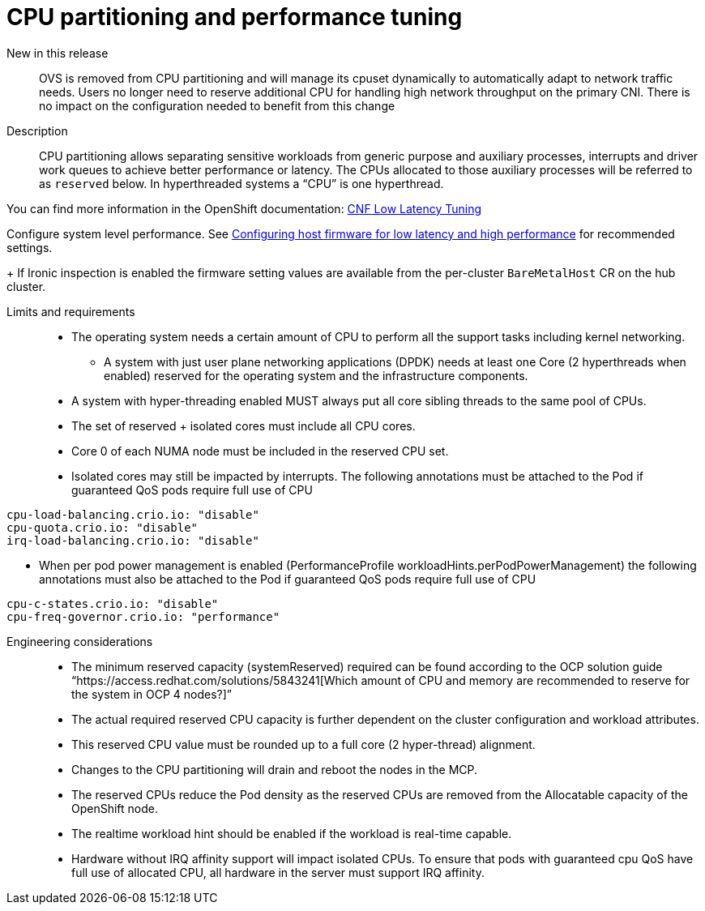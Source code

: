 // Module included in the following assemblies:
//
// * telco_ref_design_specs/ran/telco-core-ref-components.adoc

:_content-type: REFERENCE
[id="telco-core-cpu-partitioning-performance-tune_{context}"]
= CPU partitioning and performance tuning

New in this release::

OVS is removed from CPU partitioning and will manage its cpuset dynamically to automatically adapt to network traffic needs. Users no longer need to reserve additional CPU for handling high network throughput on the primary CNI. There is no impact on the configuration needed to benefit from this change

Description::

CPU partitioning allows separating sensitive workloads from generic purpose and auxiliary processes, interrupts and driver work queues to achieve better performance or latency. The CPUs allocated to those auxiliary processes will be referred to as `reserved` below. In hyperthreaded systems a “CPU” is one hyperthread.

You can find more information in the OpenShift documentation: https://docs.openshift.com/container-platform/4.13/scalability_and_performance/cnf-low-latency-tuning.html#cnf-cpu-infra-container_cnf-master[CNF Low Latency Tuning]

Configure system level performance.
See link:https://docs.openshift.com/container-platform/latest/scalability_and_performance/ztp_far_edge/ztp-reference-cluster-configuration-for-vdu.html#ztp-du-configuring-host-firmware-requirements_sno-configure-for-vdu[Configuring host firmware for low latency and high performance] for recommended settings.
+
If Ironic inspection is enabled the firmware setting values are available from the per-cluster `BareMetalHost` CR on the hub cluster.

Limits and requirements::
* The operating system needs a certain amount of CPU to perform all the support tasks including kernel networking.
** A system with just user plane networking applications (DPDK) needs at least one Core (2 hyperthreads when enabled) reserved for the operating system and the infrastructure components.
* A system with hyper-threading enabled MUST always put all core sibling threads to the same pool of CPUs.
* The set of reserved + isolated cores must include all CPU cores.
* Core 0 of each NUMA node must be included in the reserved CPU set.
* Isolated cores may still be impacted by interrupts. The following annotations must be attached to the Pod if guaranteed QoS pods require full use of CPU
----
cpu-load-balancing.crio.io: "disable"
cpu-quota.crio.io: "disable"
irq-load-balancing.crio.io: "disable"
----
* When per pod power management is enabled (PerformanceProfile +workloadHints.perPodPowerManagement+) the following annotations must also be attached to the Pod if guaranteed QoS pods require full use of CPU
----
cpu-c-states.crio.io: "disable"
cpu-freq-governor.crio.io: "performance"
----

Engineering considerations::
* The minimum reserved capacity (systemReserved) required can be found according to the OCP solution guide “https://access.redhat.com/solutions/5843241[Which amount of CPU and memory are recommended to reserve for the system in OCP 4 nodes?]”
* The actual required reserved CPU capacity is further dependent on the cluster configuration and workload attributes.
* This reserved CPU value must be rounded up to a full core (2 hyper-thread) alignment.
* Changes to the CPU partitioning will drain and reboot the nodes in the MCP.
* The reserved CPUs reduce the Pod density as the reserved CPUs are removed from the Allocatable capacity of the OpenShift node.
* The realtime workload hint should be enabled if the workload is real-time capable.
* Hardware without IRQ affinity support will impact isolated CPUs. To ensure that pods with guaranteed cpu QoS have full use of allocated CPU, all hardware in the server must support IRQ affinity.
